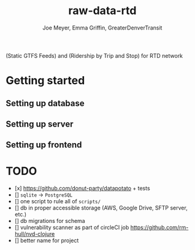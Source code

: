 #+title: raw-data-rtd
#+author: Joe Meyer, Emma Griffin, GreaterDenverTransit

(Static GTFS Feeds) and (Ridership by Trip and Stop) for RTD network

* Getting started
** Setting up database
** Setting up server
** Setting up frontend

* TODO
- [x] https://github.com/donut-party/datapotato + tests
- [] ~sqlite~ -> ~PostgreSQL~
- [] one script to rule all of ~scripts/~
- [] db in proper accessible storage (AWS, Google Drive, SFTP server, etc.)
- [] db migrations for schema
- [] vulnerability scanner as part of circleCI job https://github.com/rm-hull/nvd-clojure
- [] better name for project
